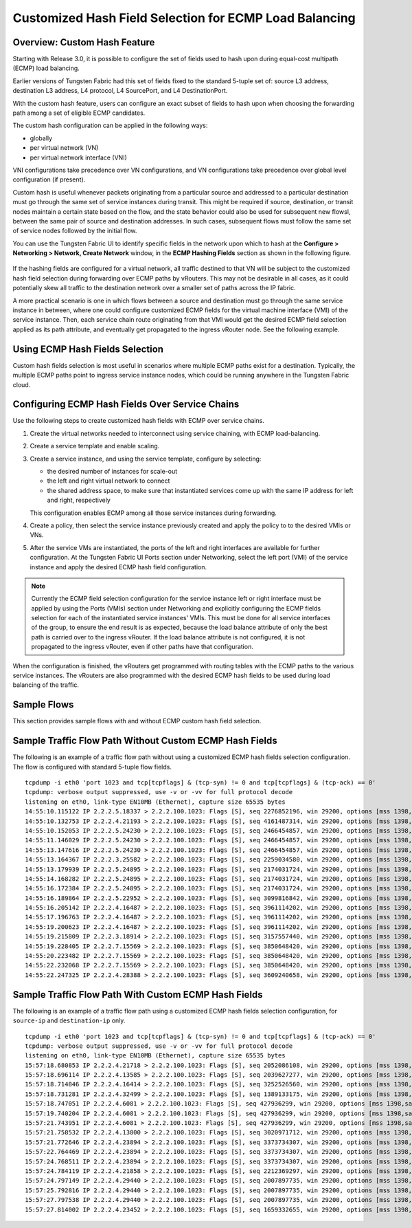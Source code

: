 .. This work is licensed under the Creative Commons Attribution 4.0 International License.
   To view a copy of this license, visit http://creativecommons.org/licenses/by/4.0/ or send a letter to Creative Commons, PO Box 1866, Mountain View, CA 94042, USA.

=======================================================
Customized Hash Field Selection for ECMP Load Balancing
=======================================================



Overview: Custom Hash Feature
-----------------------------

Starting with Release 3.0, it is possible to configure the set of fields used to hash upon during equal-cost multipath (ECMP) load balancing.

Earlier versions of Tungsten Fabric had this set of fields fixed to the standard 5-tuple set of: source L3 address, destination L3 address, L4 protocol, L4 SourcePort, and L4 DestinationPort.

With the custom hash feature, users can configure an exact subset of fields to hash upon when choosing the forwarding path among a set of eligible ECMP candidates.

The custom hash configuration can be applied in the following ways:

- globally


- per virtual network (VN)


- per virtual network interface (VNI)


VNI configurations take precedence over VN configurations, and VN configurations take precedence over global level configuration (if present).

Custom hash is useful whenever packets originating from a particular source and addressed to a particular destination must go through the same set of service instances during transit. This might be required if source, destination, or transit nodes maintain a certain state based on the flow, and the state behavior could also be used for subsequent new flowsl, between the same pair of source and destination addresses. In such cases, subsequent flows must follow the same set of service nodes followed by the initial flow.

You can use the Tungsten Fabric UI to identify specific fields in the network upon which to hash at the **Configure > Networking > Network, Create Network** window, in the **ECMP Hashing Fields** section as shown in the following figure.


.. figure:: S018553.png

If the hashing fields are configured for a virtual network, all traffic destined to that VN will be subject to the customized hash field selection during forwarding over ECMP paths by vRouters. This may not be desirable in all cases, as it could potentially skew all traffic to the destination network over a smaller set of paths across the IP fabric.

A more practical scenario is one in which flows between a source and destination must go through the same service instance in between, where one could configure customized ECMP fields for the virtual machine interface (VMI) of the service instance. Then, each service chain route originating from that VMI would get the desired ECMP field selection applied as its path attribute, and eventually get propagated to the ingress vRouter node. See the following example.


.. figure:: s018740.png



Using ECMP Hash Fields Selection
--------------------------------

Custom hash fields selection is most useful in scenarios where multiple ECMP paths exist for a destination. Typically, the multiple ECMP paths point to ingress service instance nodes, which could be running anywhere in the Tungsten Fabric cloud.



Configuring ECMP Hash Fields Over Service Chains
------------------------------------------------

Use the following steps to create customized hash fields with ECMP over service chains.


#. Create the virtual networks needed to interconnect using service chaining, with ECMP load-balancing.



#. Create a service template and enable scaling.



#. Create a service instance, and using the service template, configure by selecting:

   - the desired number of instances for scale-out


   - the left and right virtual network to connect


   - the shared address space, to make sure that instantiated services come up with the same IP address for left and right, respectively


   This configuration enables ECMP among all those service instances during forwarding.



#. Create a policy, then select the service instance previously created and apply the policy to to the desired VMIs or VNs.



#. After the service VMs are instantiated, the ports of the left and right interfaces are available for further configuration. At the Tungsten Fabric UI Ports section under Networking, select the left port (VMI) of the service instance and apply the desired ECMP hash field configuration.


.. note:: Currently the ECMP field selection configuration for the service instance left or right interface must be applied by using the Ports (VMIs) section under Networking and explicitly configuring the ECMP fields selection for each of the instantiated service instances' VMIs. This must be done for all service interfaces of the group, to ensure the end result is as expected, because the load balance attribute of only the best path is carried over to the ingress vRouter. If the load balance attribute is not configured, it is not propagated to the ingress vRouter, even if other paths have that configuration.




When the configuration is finished, the vRouters get programmed with routing tables with the ECMP paths to the various service instances. The vRouters are also programmed with the desired ECMP hash fields to be used during load balancing of the traffic.



Sample Flows
------------

This section provides sample flows with and without ECMP custom hash field selection.



Sample Traffic Flow Path Without Custom ECMP Hash Fields
--------------------------------------------------------

The following is an example of a traffic flow path without using a customized ECMP hash fields selection configuration. The flow is configured with standard 5-tuple flow fields.
::

 tcpdump -i eth0 'port 1023 and tcp[tcpflags] & (tcp-syn) != 0 and tcp[tcpflags] & (tcp-ack) == 0'
 tcpdump: verbose output suppressed, use -v or -vv for full protocol decode
 listening on eth0, link-type EN10MB (Ethernet), capture size 65535 bytes
 14:55:10.115122 IP 2.2.2.5.18337 > 2.2.2.100.1023: Flags [S], seq 2276852196, win 29200, options [mss 1398,sackOK,TS val 25208882 ecr 0,nop,wscale 7], length 0
 14:55:10.132753 IP 2.2.2.4.21193 > 2.2.2.100.1023: Flags [S], seq 4161487314, win 29200, options [mss 1398,sackOK,TS val 25208886 ecr 0,nop,wscale 7], length 0
 14:55:10.152053 IP 2.2.2.5.24230 > 2.2.2.100.1023: Flags [S], seq 2466454857, win 29200, options [mss 1398,sackOK,TS val 25208892 ecr 0,nop,wscale 7], length 0
 14:55:11.146029 IP 2.2.2.5.24230 > 2.2.2.100.1023: Flags [S], seq 2466454857, win 29200, options [mss 1398,sackOK,TS val 25209142 ecr 0,nop,wscale 7], length 0
 14:55:13.147616 IP 2.2.2.5.24230 > 2.2.2.100.1023: Flags [S], seq 2466454857, win 29200, options [mss 1398,sackOK,TS val 25209643 ecr 0,nop,wscale 7], length 0
 14:55:13.164367 IP 2.2.2.3.25582 > 2.2.2.100.1023: Flags [S], seq 2259034580, win 29200, options [mss 1398,sackOK,TS val 25209644 ecr 0,nop,wscale 7], length 0
 14:55:13.179939 IP 2.2.2.5.24895 > 2.2.2.100.1023: Flags [S], seq 2174031724, win 29200, options [mss 1398,sackOK,TS val 25209648 ecr 0,nop,wscale 7], length 0
 14:55:14.168282 IP 2.2.2.5.24895 > 2.2.2.100.1023: Flags [S], seq 2174031724, win 29200, options [mss 1398,sackOK,TS val 25209898 ecr 0,nop,wscale 7], length 0
 14:55:16.172384 IP 2.2.2.5.24895 > 2.2.2.100.1023: Flags [S], seq 2174031724, win 29200, options [mss 1398,sackOK,TS val 25210399 ecr 0,nop,wscale 7], length 0
 14:55:16.189864 IP 2.2.2.5.22952 > 2.2.2.100.1023: Flags [S], seq 3099816842, win 29200, options [mss 1398,sackOK,TS val 25210401 ecr 0,nop,wscale 7], length 0
 14:55:16.205142 IP 2.2.2.4.16487 > 2.2.2.100.1023: Flags [S], seq 3961114202, win 29200, options [mss 1398,sackOK,TS val 25210405 ecr 0,nop,wscale 7], length 0
 14:55:17.196763 IP 2.2.2.4.16487 > 2.2.2.100.1023: Flags [S], seq 3961114202, win 29200, options [mss 1398,sackOK,TS val 25210655 ecr 0,nop,wscale 7], length 0
 14:55:19.200623 IP 2.2.2.4.16487 > 2.2.2.100.1023: Flags [S], seq 3961114202, win 29200, options [mss 1398,sackOK,TS val 25211156 ecr 0,nop,wscale 7], length 0
 14:55:19.215809 IP 2.2.2.3.18914 > 2.2.2.100.1023: Flags [S], seq 3157557440, win 29200, options [mss 1398,sackOK,TS val 25211158 ecr 0,nop,wscale 7], length 0
 14:55:19.228405 IP 2.2.2.7.15569 > 2.2.2.100.1023: Flags [S], seq 3850648420, win 29200, options [mss 1398,sackOK,TS val 25211161 ecr 0,nop,wscale 7], length 0
 14:55:20.223482 IP 2.2.2.7.15569 > 2.2.2.100.1023: Flags [S], seq 3850648420, win 29200, options [mss 1398,sackOK,TS val 25211412 ecr 0,nop,wscale 7], length 0
 14:55:22.232068 IP 2.2.2.7.15569 > 2.2.2.100.1023: Flags [S], seq 3850648420, win 29200, options [mss 1398,sackOK,TS val 25211913 ecr 0,nop,wscale 7], length 0
 14:55:22.247325 IP 2.2.2.4.28388 > 2.2.2.100.1023: Flags [S], seq 3609240658, win 29200, options [mss 1398,sackOK,TS val 25211915 ecr 0,nop,wscale 7], length 0



Sample Traffic Flow Path With Custom ECMP Hash Fields
-----------------------------------------------------

The following is an example of a traffic flow path using a customized ECMP hash fields selection configuration, for ``source-ip`` and ``destination-ip`` only.
::

 tcpdump -i eth0 'port 1023 and tcp[tcpflags] & (tcp-syn) != 0 and tcp[tcpflags] & (tcp-ack) == 0'
 tcpdump: verbose output suppressed, use -v or -vv for full protocol decode
 listening on eth0, link-type EN10MB (Ethernet), capture size 65535 bytes
 15:57:18.680853 IP 2.2.2.4.21718 > 2.2.2.100.1023: Flags [S], seq 2052086108, win 29200, options [mss 1398,sackOK,TS val 26141024 ecr 0,nop,wscale 7], length 0
 15:57:18.696114 IP 2.2.2.4.13585 > 2.2.2.100.1023: Flags [S], seq 2039627277, win 29200, options [mss 1398,sackOK,TS val 26141028 ecr 0,nop,wscale 7], length 0
 15:57:18.714846 IP 2.2.2.4.16414 > 2.2.2.100.1023: Flags [S], seq 3252526560, win 29200, options [mss 1398,sackOK,TS val 26141033 ecr 0,nop,wscale 7], length 0
 15:57:18.731281 IP 2.2.2.4.32499 > 2.2.2.100.1023: Flags [S], seq 1389133175, win 29200, options [mss 1398,sackOK,TS val 26141037 ecr 0,nop,wscale 7], length 0
 15:57:18.747051 IP 2.2.2.4.6081 > 2.2.2.100.1023: Flags [S], seq 427936299, win 29200, options [mss 1398,sackOK,TS val 26141041 ecr 0,nop,wscale 7], length 0
 15:57:19.740204 IP 2.2.2.4.6081 > 2.2.2.100.1023: Flags [S], seq 427936299, win 29200, options [mss 1398,sackOK,TS val 26141291 ecr 0,nop,wscale 7], length 0
 15:57:21.743951 IP 2.2.2.4.6081 > 2.2.2.100.1023: Flags [S], seq 427936299, win 29200, options [mss 1398,sackOK,TS val 26141792 ecr 0,nop,wscale 7], length 0
 15:57:21.758532 IP 2.2.2.4.13800 > 2.2.2.100.1023: Flags [S], seq 3020971712, win 29200, options [mss 1398,sackOK,TS val 26141794 ecr 0,nop,wscale 7], length 0
 15:57:21.772646 IP 2.2.2.4.23894 > 2.2.2.100.1023: Flags [S], seq 3373734307, win 29200, options [mss 1398,sackOK,TS val 26141797 ecr 0,nop,wscale 7], length 0
 15:57:22.764469 IP 2.2.2.4.23894 > 2.2.2.100.1023: Flags [S], seq 3373734307, win 29200, options [mss 1398,sackOK,TS val 26142047 ecr 0,nop,wscale 7], length 0
 15:57:24.768511 IP 2.2.2.4.23894 > 2.2.2.100.1023: Flags [S], seq 3373734307, win 29200, options [mss 1398,sackOK,TS val 26142548 ecr 0,nop,wscale 7], length 0
 15:57:24.784119 IP 2.2.2.4.21858 > 2.2.2.100.1023: Flags [S], seq 2212369297, win 29200, options [mss 1398,sackOK,TS val 26142550 ecr 0,nop,wscale 7], length 0
 15:57:24.797149 IP 2.2.2.4.29440 > 2.2.2.100.1023: Flags [S], seq 2007897735, win 29200, options [mss 1398,sackOK,TS val 26142554 ecr 0,nop,wscale 7], length 0
 15:57:25.792816 IP 2.2.2.4.29440 > 2.2.2.100.1023: Flags [S], seq 2007897735, win 29200, options [mss 1398,sackOK,TS val 26142804 ecr 0,nop,wscale 7], length 0
 15:57:27.797538 IP 2.2.2.4.29440 > 2.2.2.100.1023: Flags [S], seq 2007897735, win 29200, options [mss 1398,sackOK,TS val 26143305 ecr 0,nop,wscale 7], length 0
 15:57:27.814002 IP 2.2.2.4.23452 > 2.2.2.100.1023: Flags [S], seq 1659332655, win 29200, options [mss 1398,sackOK,TS val 26143307 ecr 0,nop,wscale 7], length 0

